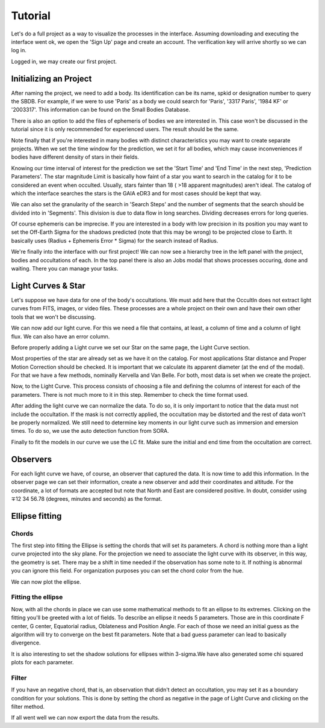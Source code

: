 .. _Sec:tutorial:

Tutorial
=========

Let's do a full project as a way to visualize the processes in the interface. Assuming downloading and executing the interface went ok, we open the 'Sign Up' page and create an account. The verification key will arrive shortly so we can log in.

Logged in, we may create our first project.

Initializing an Project
------------------------

After naming the project, we need to add a body. Its identification can be its name, spkid or designation number to query the SBDB.  For example, if we were to use 'Paris' as a body we could search for 'Paris', '3317 Paris', '1984 KF' or '2003317'. This information can be found on the Small Bodies Database.

.. image:: ../../images/add-body.png
    :width: 400
    :align: center
    :alt: Add body

There is also an option to add the files of ephemeris of bodies we are interested in. This case won't be discussed in the tutorial since it is only recommended for experienced users. The result should be the same.

Note finally that if you're interested in many bodies with distinct characteristics you may want to create separate projects. When we set the time window for the prediction, we set it for all bodies, which may cause inconveniences if bodies have different density of stars in their fields.

Knowing our time interval of interest for the prediction we set the 'Start Time' and 'End Time' in the next step, 'Prediction Parameters'. The star magnitude Limit is basically how faint of a star you want to search in the catalog for it to be considered an event when occulted. Usually, stars fainter than 18 ( >18 apparent magnitudes) aren't ideal. The catalog of which the interface searches the stars is the GAIA eDR3 and for most cases should be kept that way.

.. image:: ../../images/parameters.png
    :width: 400
    :align: center
    :alt: Parameters

We can also set the granularity of the search in 'Search Steps' and the number of segments that the search should be divided into in 'Segments'. This division is due to data flow in long searches. Dividing decreases errors for long queries.

Of course ephemeris can be imprecise. If you are interested in a body with low precision in its position you may want to set  the Off-Earth Sigma for the shadows predicted (note that this may be wrong) to be projected close to Earth. It basically uses (Radius + Ephemeris Error * Sigma) for the search instead of Radius.

.. image:: ../../images/other.png
    :width: 400
    :align: center
    :alt: Additional info

We're finally into the interface with our first project! We can now see a hierarchy tree in the left panel with the project, bodies and occultations of each. In the top panel there is also an Jobs modal that shows processes occuring, done and waiting. There you can manage your tasks.

.. image:: ../../images/general.png
    :width: 600
    :align: center
    :alt: General look

Light Curves & Star
-------------------

Let's suppose we have data for one of the body's occultations. We must add here that the OccultIn does not extract light curves from FITS, images, or video files. These processes are a whole project on their own and have their own other tools that we won't be discussing.

We can now add our light curve. For this we need a file that contains, at least, a column of time and a column of light flux. We can also have an error column.

Before properly adding a Light curve we set our Star on the same page, the Light Curve section.

.. image:: ../../images/star.png
    :width: 500
    :align: center
    :alt: Adjusting Star

Most properties of the star are already set as we have it on the catalog. For most applications Star distance and Proper Motion Correction should be checked. It is important that we calculate its apparent diameter (at the end of the modal). For that we have a few methods, nominally Kervella and Van Belle. For both, most data is set when we create the project.

Now, to the Light Curve. This process consists of choosing a file and defining the columns of interest for each of the parameters. There is not much more to it in this step. Remember to check the time format used.

.. image:: ../../images/add-light-curve.png
    :width: 300
    :align: center
    :alt: Add light curve

After adding the light curve we can normalize the data. To do so, it is only important to notice that the data must not include the occultation. If the mask is not correctly applied, the occultation may be distorted and the rest of data won't be properly normalized. We still need to determine key moments in our light curve such as immersion and emersion times. To do so, we use the auto detection function from SORA.

.. image:: ../../images/autodetect.png
    :width: 400
    :align: center
    :alt: Additional info

Finally to fit the models in our curve we use the LC fit. Make sure the initial and end time from the occultation are correct.

Observers
----------

For each light curve we have, of course, an observer that captured the data. It is now time to add this information. In the observer page we can set their information, create a new observer and add their coordinates and altitude. For the coordinate, a lot of formats are accepted but note that North and East are considered positive. In doubt, consider using  ∓12 34 56.78 (degrees, minutes and seconds) as the format.

.. image:: ../../images/include-observer.png
    :width: 300
    :align: center
    :alt: Additional info

Ellipse fitting
---------------

Chords
^^^^^^

The first step into fitting the Ellipse is setting the chords that will set its parameters. A chord is nothing more than a light curve projected into the sky plane. For the projection we need to associate the light curve with its observer, in this way, the geometry is set. There may be a shift in time needed if the observation has some note to it. If nothing is abnormal you can ignore this field. For organization purposes you can set the chord color from the hue.

We can now plot the ellipse.

.. image:: ../../images/add_chord.png
    :width: 300
    :align: center
    :alt: Add chord

Fitting the ellipse
^^^^^^^^^^^^^^^^^^^^

Now, with all the chords in place we can use some mathematical methods to fit an ellipse to its extremes. Clicking on the fitting you'll be greeted with a lot of fields. To describe an ellipse it needs 5 parameters. Those are in this coordinate F center, G center, Equatorial radius, Oblateness and Position Angle. For each of those we need an initial guess as the algorithm will try to converge on the best fit parameters. Note that a bad guess parameter can lead to basically divergence.

It is also interesting to set the shadow solutions for ellipses within 3-sigma.We have also generated some chi squared plots for each parameter. 

.. image:: ../../images/chords_ellipse.png
    :width: 300
    :align: center
    :alt: Ellipse plotted
.. image:: ../../images/chords_chi.png
    :width: 300
    :align: center
    :alt: Chi plots

Filter
^^^^^^

If you have an negative chord, that is, an observation that didn't detect an occultation, you may set it as a boundary condition for your solutions. This is done by setting the chord as negative in the page of Light Curve and clicking on the filter method.


If all went well we can now export the data from the results.
